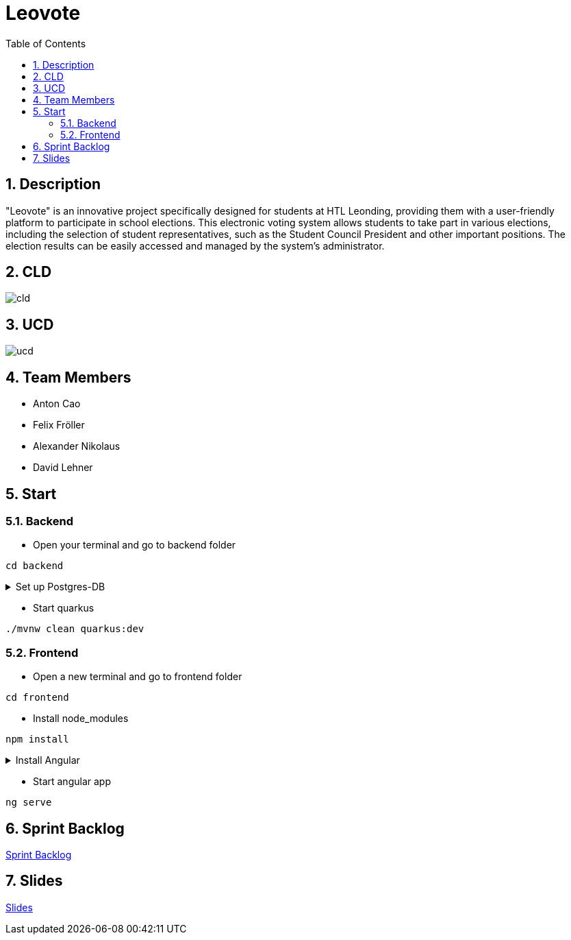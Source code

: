 = Leovote
:sectnums:
:toc: left

== Description
"Leovote" is an innovative project specifically designed for students at HTL Leonding, providing them with a user-friendly platform to participate in school elections. This electronic voting system allows students to take part in various elections, including the selection of student representatives, such as the Student Council President and other important positions. The election results can be easily accessed and managed by the system's administrator.

== CLD
image::http://www.plantuml.com/plantuml/proxy?cache=no&src=https://raw.githubusercontent.com/2324-4bhif-syp/2324-4bhif-syp-project-leovote/main/asciidocs/docs/plantuml/cld.puml[]

== UCD
image::http://www.plantuml.com/plantuml/proxy?cache=no&src=https://raw.githubusercontent.com/2324-4bhif-syp/2324-4bhif-syp-project-leovote/main/asciidocs/docs/plantuml/ucd.puml[]

== Team Members

* Anton Cao
* Felix Fröller
* Alexander Nikolaus
* David Lehner

== Start

=== Backend
* Open your terminal and go to backend folder
[source, bash]
----
cd backend
----
.Set up Postgres-DB

[%collapsible]
====
Terminal:
[source, bash]
----
cd backend
----
Datenbank erstellen:

[source, bash]
----
./postgres-download-scripts.sh
./postgres-create-db.sh
./postgres-start.sh
----
Datasource in IntelliJ IDEA erstellen:

1. datasource.txt öffnen
2. datasource.txt kopieren
3. auf rechte Seite Database -> `{plus}`
4. Import from Clipboard
5. beim ersten Mal die Treiber installieren
6. Password: app
7. Test connection
8. Auf OK klicken
====

* Start quarkus
[source, bash]
----
./mvnw clean quarkus:dev
----


=== Frontend
* Open a new terminal and go to frontend folder
[source, bash]
----
cd frontend
----

* Install node_modules
[source, bash]
----
npm install
----

.Install Angular

[%collapsible]
====

[source, bash]
----
npm install -g @angular/cli
----

====


* Start angular app
[source, bash]
----
ng serve
----

== Sprint Backlog
https://vm81.htl-leonding.ac.at/agiles/99-385/current[Sprint Backlog]

== Slides
https://2324-4bhif-syp.github.io/2324-4bhif-syp-project-leovote/slides/slide.html[Slides]